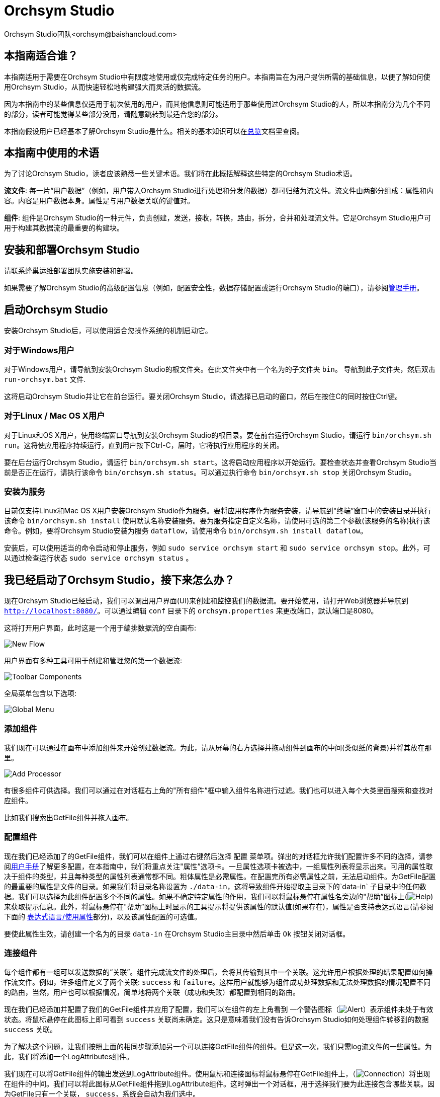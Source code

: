 // 
// Licensed to the Apache Software Foundation (ASF) under one or more 
// contributor license agreements.  See the NOTICE file distributed with 
// this work for additional information regarding copyright ownership. 
// The ASF licenses this file to You under the Apache License, Version 2.0 
// (the "License"); you may not use this file except in compliance with 
// the License.  You may obtain a copy of the License at 
// 
//     http://www.apache.org/licenses/LICENSE-2.0 
// 
// Unless required by applicable law or agreed to in writing, software 
// distributed under the License is distributed on an "AS IS" BASIS, 
// WITHOUT WARRANTIES OR CONDITIONS OF ANY KIND, either express or implied. 
// See the License for the specific language governing permissions and 
// limitations under the License. 
// 
= Orchsym Studio 
Orchsym Studio团队<orchsym@baishancloud.com> 
:homepage: https://www.baishancloud.com/ 
:linkattrs: 


== 本指南适合谁？

本指南适用于需要在Orchsym Studio中有限度地使用或仅完成特定任务的用户。本指南旨在为用户提供所需的基础信息，以便了解如何使用Orchsym Studio，从而快速轻松地构建强大而灵活的数据流。

因为本指南中的某些信息仅适用于初次使用的用户，而其他信息则可能适用于那些使用过Orchsym Studio的人，所以本指南分为几个不同的部分，读者可能觉得某些部分没用，请随意跳转到最适合您的部分。

本指南假设用户已经基本了解Orchsym Studio是什么。相关的基本知识可以在link:overview.html[总览]文档里查阅。




== 本指南中使用的术语 

为了讨论Orchsym Studio，读者应该熟悉一些关键术语。我们将在此概括解释这些特定的Orchsym Studio术语。


*流文件*: 每一片“用户数据”（例如，用户带入Orchsym Studio进行处理和分发的数据）都可归结为流文件。流文件由两部分组成：属性和内容。内容是用户数据本身。属性是与用户数据关联的键值对。 

*组件*: 组件是Orchsym Studio的一种元件，负责创建，发送，接收，转换，路由，拆分，合并和处理流文件。它是Orchsym Studio用户可用于构建其数据流的最重要的构建块。


== 安装和部署Orchsym Studio 

请联系蜂巢运维部署团队实施安装和部署。

如果需要了解Orchsym Studio的高级配置信息（例如，配置安全性，数据存储配置或运行Orchsym Studio的端口），请参阅link:administration-guide.html[管理手册]。 


== 启动Orchsym Studio 

安装Orchsym Studio后，可以使用适合您操作系统的机制启动它。

=== 对于Windows用户 

对于Windows用户，请导航到安装Orchsym Studio的根文件夹。在此文件夹中有一个名为的子文件夹 `bin`。 导航到此子文件夹，然后双击 `run-orchsym.bat` 文件. 

这将启动Orchsym Studio并让它在前台运行。要关闭Orchsym Studio，请选择已启动的窗口，然后在按住C的同时按住Ctrl键。


=== 对于Linux / Mac OS X用户 

对于Linux和OS X用户，使用终端窗口导航到安装Orchsym Studio的根目录。要在前台运行Orchsym Studio，请运行 `bin/orchsym.sh run`。这将使应用程序持续运行，直到用户按下Ctrl-C，届时，它将执行应用程序的关闭。

要在后台运行Orchsym Studio，请运行 `bin/orchsym.sh start`。这将启动应用程序以开始运行。要检查状态并查看Orchsym Studio当前是否正在运行，请执行该命令 `bin/orchsym.sh status`。可以通过执行命令 `bin/orchsym.sh stop` 关闭Orchsym Studio。 


=== 安装为服务

目前仅支持Linux和Mac OS X用户安装Orchsym Studio作为服务。要将应用程序作为服务安装，请导航到"终端”窗口中的安装目录并执行该命令 `bin/orchsym.sh install` 使用默认名称安装服务。要为服务指定自定义名称，请使用可选的第二个参数(该服务的名称)执行该命令。例如，要将Orchsym Studio安装为服务 `dataflow`，请使用命令 `bin/orchsym.sh install dataflow`。

安装后，可以使用适当的命令启动和停止服务，例如 `sudo service orchsym start` 和 `sudo service orchsym stop`。此外，可以通过检查运行状态 `sudo service orchsym status` 。 



== 我已经启动了Orchsym Studio，接下来怎么办？ 

现在Orchsym Studio已经启动，我们可以调出用户界面(UI)来创建和监控我们的数据流。要开始使用，请打开Web浏览器并导航到  link:http://localhost:8080/[`http://localhost:8080/`^]。可以通过编辑 `conf` 目录下的 `orchsym.properties` 来更改端口，默认端口是8080。 

这将打开用户界面，此时这是一个用于编排数据流的空白画布: 

image:new-flow.png["New Flow"] 

用户界面有多种工具可用于创建和管理您的第一个数据流: 

image:studio-toolbar-components.png["Toolbar Components"] 

全局菜单包含以下选项: 

image:global-menu.png["Global Menu"] 


=== 添加组件 

我们现在可以通过在画布中添加组件来开始创建数据流。为此，请从屏幕的右方选择并拖动组件到画布的中间(类似纸的背景)并将其放在那里。

image:add-processor.png["Add Processor"] 

有很多组件可供选择。我们可以通过在对话框右上角的"所有组件”框中输入组件名称进行过滤。我们也可以进入每个大类里面搜索和查找对应组件。

比如我们搜索出GetFile组件并拖入画布。

=== 配置组件 

现在我们已经添加了的GetFile组件，我们可以在组件上通过右键然后选择 `配置` 菜单项。弹出的对话框允许我们配置许多不同的选择，请参阅link:user-guide.html[用户手册]了解更多配置，在本指南中，我们将重点关注"属性”选项卡。一旦属性选项卡被选中，一组属性列表将显示出来。可用的属性取决于组件的类型，并且每种类型的属性列表通常都不同。粗体属性是必需属性。在配置完所有必需属性之前，无法启动组件。为GetFile配置的最重要的属性是文件的目录。如果我们将目录名称设置为 `./data-in`，这将导致组件开始提取主目录下的`data-in` 子目录中的任何数据。我们可以选择为此组件配置多个不同的属性。如果不确定特定属性的作用，我们可以将鼠标悬停在属性名旁边的"帮助”图标上(image:iconInfo.png["Help"]) 来获取提示信息。此外，将鼠标悬停在"帮助”图标上时显示的工具提示将提供该属性的默认值(如果存在)，属性是否支持表达式语言(请参阅下面的 <<ExpressionLanguage>>部分)，以及该属性配置的可选值。

要使此属性生效，请创建一个名为的目录 `data-in` 在Orchsym Studio主目录中然后单击 `Ok` 按钮关闭对话框。 


=== 连接组件 

每个组件都有一组可以发送数据的“关联”。组件完成流文件的处理后，会将其传输到其中一个关联。这允许用户根据处理的结果配置如何操作流文件。例如，许多组件定义了两个关联: `success` 和 `failure`。这样用户就能够为组件成功处理数据和无法处理数据的情况配置不同的路由，当然，用户也可以根据情况，简单地将两个关联（成功和失败）都配置到相同的路由。

现在我们已经添加并配置了我们的GetFile组件并应用了配置，我们可以在组件的左上角看到 一个警告图标（image:iconAlert.png[Alert]）表示组件未处于有效状态。将鼠标悬停在此图标上即可看到 `success` 关联尚未确定。这只是意味着我们没有告诉Orchsym Studio如何处理组件转移到的数据 `success` 关联。

为了解决这个问题，让我们按照上面的相同步骤添加另一个可以连接GetFile组件的组件。但是这一次，我们只需log流文件的一些属性。为此，我们将添加一个LogAttributes组件。

我们现在可以将GetFile组件的输出发送到LogAttribute组件。使用鼠标和连接图标将鼠标悬停在GetFile组件上，（image:iconConnection.png[Connection]）将出现在组件的中间。我们可以将此图标从GetFile组件拖到LogAttribute组件。这时弹出一个对话框，用于选择我们要为此连接包含哪些关联。因为GetFile只有一个关联， `success`，系统会自动为我们选中。

单击"设置”选项卡，可以看到提供了一些用于配置此连接行为方式的选项: 

image:connection-settings.png[Connection Settings] 

如果我们愿意，我们可以给Connection起一个名字。否则，连接名将基于所选的关联自动创建。我们还可以设置数据的到期时间。默认情况下，它设置为"0秒”，表示数据不应过期。但是，我们可以更改该值，以便当此Connection中的数据达到特定时长时，它将自动删除(并且将创建相应的溯源过期事件)。 

背压阈值允许我们指定在不再安排源组件运行之前允许队列的完整程度。这使我们能够处理一个组件生成数据比下一个组件消耗该数据更快的情况。如果在整个过程中为每个连接配置了背压，则将数据带入系统的组件最终将经历背压并停止引入新数据，以便我们的系统恢复。

最后，在右侧有优先顺序。这允许我们控制如何排序此队列中的数据。我们可以将优先级从"可用的优先级排序器”列表拖到"选定的优先级排序器”列表中，以激活优先级。如果激活了多个优先级排序器，系统将对它们进行评估，首先根据第一个优先级排序器评估，如果根据第一个优先级排序器确定两个流文件优先级相同，则将使用第二个优先级排序器。

我们只需点击 `添加` 即可将Connection添加到我们的图表中。我们现在应该看到警报图标已更改为已停止图标（image:iconStop.png[Stopped]）。但是，LogAttribute组件现在无效，因为它 `success` 的关联与任何事情都没有联系。让我们通过发信号通知路由过来的数据来解决这个问题。也就是说告诉Orchsym Studio考虑流文件通过LogAttribute的`success`后应该“自动终止”并“删除”数据。为此，我们需要配置LogAttribute组件。在“设置”选项卡的右侧，我们可以选中“自动终止关联”下面的 `success`前面的复选框。点击 `OK` 将关闭对话框并显示两个组件现在都已停止。


=== 启动和停止组件 

此时，我们的图表上有两个组件，但没有任何事情发生。为了启动组件，我们可以单独单击每个组件，然后右键单击并选择 `开始` 菜单项。或者，我们可以选择第一个组件，然后在选择其他组件的同时按住Shift键以选择多个。然后，我们可以右键单击并选择 `开始` 菜单项。或者，我们可以选择组件，然后单击"操作”调板中的"开始”图标。

一旦启动，组件左上角的图标将从停止的图标变为正在运行的图标。然后我们可以通过使用操作面板中的停止图标或者右键菜单的 `停止` 选项来停止组件。

组件启动后，我们无法再配置它。但是，当我们右键单击组件时，我们可以选择查看其当前配置。为了配置组件，我们必须首先停止组件并等待可能正在执行的任何任务完成。当前正在执行的任务数显示在组件的右上角附近，但如果当前没有任务，则不会显示任何内容。


=== 其他元件 

用户可以拖放到图表上的工具还包括可用于构建数据流的其他几个元件。这些元件包括输入端口和输出端口，漏斗，模块和远程模块。由于本文档的预期范围，我们不会在此讨论这些元素，用户可以在link:user-guide.html[用户手册]中的link:user-guide.html#building-dataflow[创建一个dataflow] 中找到相关信息。



== 可用的组件 

为了创建有效的数据流，用户必须了解可用的组件类型。Orchsym Studio包含许多不同的组件。这些组件提供了从众多不同系统中提取数据，路由，转换，处理，拆分和聚合数据，以及将数据分发到多个系统的功能。

这里我们将重点介绍一些最常用的组件：

=== 数据转换 
- *CompressContent*: 压缩或解压缩内容
- *ConvertCharacterSet*: 将用于编码内容的字符集从一个字符集转换为另一个字符集
- *EncryptContent*: 加密或解密内容
- *ReplaceText*: 使用正则表达式修改文本内容
- *TransformXML*: 将XSLT转换应用于XML内容
- *JoltTransformJSON*: 应用JOLT规范来转换JSON内容

=== 路由和调解 
- *ControlRate*: 限制某部分数据流的速率
- *DetectDuplicate*: 根据一些用户定义的标准监视重复的流文件。通常与HashContent一起使用
- *DistributeLoad*: 通过仅将一部分数据分发到用户定义的关联来实现负载均衡或样本抽取
- *MonitorActivity*: 当用户定义的时间段超时而没有任何数据通过流中的特定点时发送通知。(可选)在数据流恢复时发送通知. 
- *RouteOnAttribute*: 根据流文件包含的属性路由流文件。
- *ScanAttribute*: 扫描流文件上用户定义的属性集，检查是否有任何属性与用户定义的字典中找到的术语匹配。
- *RouteOnContent*: 搜索流文件的内容以查看它是否与任何用户定义的正则表达式匹配。如果是，则流文件将被路由到已配置的关联上。
- *ScanContent*: 搜索流文件的内容，以查找用户定义的字典中存在的术语，并根据这些术语的存在与否来路由。字典可以包含文本条目或二进制条目。
- *ValidateXml*: 针对XML Schema验证XML内容；根据流文件内容是否有效来路由流文件。 

=== 数据库访问 
- *ConvertJSONToSQL*: 将JSON文档转换为SQL INSERT或UPDATE命令，然后可以将其传递给PutSQL组件
- *ExecuteSQL*: 执行用户定义的SQL SELECT命令，将结果写入Avro格式的流文件
- *PutSQL*: 通过执行流文件内容定义的SQL DDM语句来更新数据库
- *SelectHiveQL*: 对Apache Hive数据库执行用户定义的HiveQL SELECT命令，将结果写入Avro或CSV格式的流文件
- *PutHiveQL*: 通过执行流文件内容定义的HiveQL DDM语句来更新Hive数据库

[[AttributeExtraction]] 
=== 属性提取 
- *EvaluateJsonPath*: 用户提供JSONPath表达式(类似于XPath，用于XML解析/提取)，然后根据JSON内容评估这些表达式 ，以替换流文件内容或将值提取到用户命名的属性中。 
- *EvaluateXPath*: 用户提供XPath表达式，然后根据XML内容评估这些表达式，以替换流文件内容或将值提取到用户命名的属性中。
- *EvaluateXQuery*: 用户提供XQuery查询，然后根据XML内容评估此查询，以替换流文件内容或将值提取到用户命名的属性中。
- *ExtractText*: 用户提供一个或多个正则表达式，然后根据流文件的文本内容对其进行评估，然后将提取的值添加到用户命名的属性中。
- *HashAttribute*: 对用户定义的现有属性列表的串联执行散列函数。
- *HashContent*: 对流文件的内容执行散列函数，并将散列值添加为Attribute。
- *IdentifyMimeType*: 评估流文件的内容，以确定流文件封装的文件类型。此组件能够检测许多不同的MIME类型，例如图像，文字组件文档，文本和压缩格式等等。
- *UpdateAttribute*: 向流文件添加或更新任意数量的用户定义属性。这对于添加静态配置的值以及使用表达式语言动态地派生属性值非常有用。该组件还提供"高级用户界面”，允许用户根据用户提供的规则有条件地更新属性。

=== 系统交互 
- *ExecuteProcess*: 运行用户定义的操作系统命令。进程的StdOut被重定向，以便写入StdOut的内容成为出站流文件的内容。此组件是源组件 - 它的输出预计会生成一个新的流文件，系统调用预计不会收到任何输入。为了向进程提供输入，请使用ExecuteStreamCommand组件。

- *ExecuteStreamCommand*: 运行用户定义的操作系统命令。流文件的内容可选地流式传输到进程的StdIn。写入StdOut的内容将成为出站流文件的内容。此组件不能用作源组件 - 必须输入传入的流文件才能执行其工作。要使用源组件执行相同类型的功能，请参阅ExecuteProcess组件。

=== 数据摄取 
- *GetFile*: 将文件的内容从本地磁盘(或网络连接的磁盘)流式传输到Orchsym Studio，然后删除原始文件。此组件应将文件从一个位置移动到另一个位置，而不是用于复制数据。
- *GetFTP*: 通过FTP将远程文件的内容下载到Orchsym Studio中，然后删除原始文件。此组件将数据从一个位置移动到另一个位置，而不是用于复制数据。
- *GetSFTP*: 通过SFTP将远程文件的内容下载到Orchsym Studio中，然后删除原始文件。此组件将数据从一个位置移动 到另一个位置，而不是用于复制数据。
- *GetJMSQueue*: 从JMS队列下载消息，并根据JMS消息的内容创建流文件。可选地，JMS属性也可以作为属性复制。
- *GetJMSTopic*: 从JMS主题下载消息，并根据JMS消息的内容创建流文件。可选地，JMS属性也可以作为属性复制。此组件支持持久订阅和非持久订阅。
- *GetHTTP*: 下载远程HTTP的内容- 或基于HTTPS的URL进入Orchsym Studio。该组件将记住ETag和Last-Modified日期，以确保不会持续摄取数据。
- *ListenHTTP*: 启动HTTP(或HTTPS)服务器并侦听传入连接。对于任何传入的POST请求，请求的内容将作为流文件写出，并返回200响应。
- *ListenUDP*: 侦听传入的UDP数据包并为每个数据包或每个数据包创建一个流文件(取决于配置)并将流文件发送到 `success` 关联。
- *GetHDFS*: 监视HDFS中用户指定的目录。每当新文件进入HDFS时，它都会被复制到Orchsym Studio并从HDFS中删除。此组件应将文件从一个位置移动到另一个位置，而不是用于复制数据。
如果在群集中运行，预计此组件也仅在主节点上运行。要从HDFS复制数据并使其保持原状，或者从群集中的多个节点流式传输数据，请参阅ListHDFS组件。
- *ListHDFS* / *FetchHDFS*: ListHDFS监视HDFS中用户指定的目录并发出一个流文件，其中包含遇到的每个文件的文件名。然后，它通过分布式缓存在整个Orchsym Studio集群中保持此状态。这些流文件然后可以在整个群集中散开并发送到FetchHDFS组件，后者负责获取这些文件的实际内容并发出包含从HDFS获取的内容的流文件。
- *FetchS3Object*: 从Amazon Web Services(AWS)简单存储服务(S3)获取对象的内容。出站流文件包含从S3接收的内容。
- *GetKafka*: 从Apache Kafka获取消息，特别是0.8.x版本。消息可以作为每个消息的流文件发出，也可以使用用户指定的分隔符进行批处理。
- *GetMongo*: 对MongoDB执行用户指定的查询，并将内容写入新的流文件。
- *GetTwitter*: 允许用户注册过滤器以收听Twitter “garden hose”或企业端点，为收到的每条推文创建一个流文件。

=== 数据出口/发送数据 
- *PutEmail*: 向配置的收件人发送电子邮件。流文件的内容可选择作为附件发送。
- *PUTFILE*: 将流文件的内容写入本地(或网络连接)文件系统上的目录。
- *PutFTP*: 将流文件的内容复制到远程FTP服务器。
- *PutSFTP*: 将流文件的内容复制到远程SFTP服务器。
- *PutJMS*: 将流文件的内容作为JMS消息发送到JMS代理，可选择根据属性添加JMS属性。
- *PutSQL*: 将流文件的内容作为SQL DDL语句(INSERT，UPDATE或DELETE)执行。流文件的内容必须是有效的SQL语句。属性可以用作参数，以便流文件的内容可以是参数化的SQL语句，以避免SQL注入攻击。
- *PutKafka*: 将流文件的内容作为消息发送到Apache Kafka，特别是0.8.x版本。流文件可以作为单个消息或分隔符发送，例如可以指定换行符，以便为单个流文件发送许多消息。
- *PutMongo*: 将流文件的内容作为INSERT或UPDATE发送到Mongo。

=== 拆分和整合 
- *SplitText*: SplitText接收单个流文件，其内容是文本的，并根据配置的行数将其拆分为1个或多个流文件。例如，可以将组件配置为将流文件拆分为多个流文件，每个流文件只有一行。
- *SplitJson*: 允许用户将包含数组或许多子对象的JSON对象拆分为每个JSON元素的流文件。
- *SplitXml*: 允许用户将XML消息拆分为多个流文件，每个流文件包含原始段。这通常在多个XML元素与"wrapper”元素连接在一起时使用。然后，此组件允许将这些元素拆分为单独的XML元素。
- *UnpackContent*: 解压缩不同类型的存档格式，例如ZIP和TAR。然后，归档中的每个文件都作为单个流文件传输。
- *MergeContent*: 此组件负责将许多流文件合并到一个流文件中。可以通过将其内容与可选的头，尾和分隔符连接在一起，或者通过指定存档格式(如ZIP或TAR)来合并流文件。流文件可以基于公共属性进行合并，或者如果它们已被其他拆分过程拆分，则可以进行类似“碎片整理”工作。用户可以指定每个bin的最小和最大容量。流文件会根据元素的数量或内容的总大小以及超时时间（可选），等待到装满或者有超时发生。
- *SegmentContent*: 根据某些已配置的数据大小将流文件划分为可能的许多较小的流文件。这里不对任何类型的分隔符执行拆分，而是仅基于字节偏移执行拆分。这是在传输流文件之前使用的，以便通过并行发送许多不同的部分来提供更低的延迟。另一方面，MergeContent组件可以使用碎片整理模式重新组装这些流文件。
- *SplitContent*: 将单个流文件拆分为可能的许多流文件，类似于SegmentContent。但是，使用SplitContent时，不会对根据字节边界值执行拆分，而是根据指定的字节序列拆分内容。

=== HTTP 
- *GetHTTP*: 下载远程HTTP的内容- 或基于HTTPS的URL进入Orchsym Studio.组件将记住ETag和Last-Modified日期，以确保不会持续摄取数据。
- *ListenHTTP*: 启动HTTP(或HTTPS)服务器并侦听传入连接。对于任何传入的POST请求，请求的内容将作为流文件写出，并返回200响应。
- *InvokeHTTP*: 执行用户配置的HTTP请求。此组件比GetHTTP和PostHTTP更通用，但需要更多配置。此组件不能用作源组件，并且需要具有传入的流文件才能被触发以执行其任务。
- *PostHTTP*: 执行HTTP POST请求，将流文件的内容作为消息正文发送。这通常与ListenHTTP结合使用，以便在无法使用站点到站点的情况下在两个不同的Orchsym Studio实例之间传输数据（例如，当节点无法直接访问并且能够通过HTTP进行通信时代理）。*注意*: 除了现有的RAW套接字传输之外，HTTP可用作link:user-guide.html#site-to-site[Site-to-Site]传输协议，它还支持HTTP代理。建议使用HTTP Site-to-Site，因为它更具可扩展性，并且可以使用输入/输出端口提供双向数据传输，并具有更好的用户身份验证和授权。
- *HandleHttpRequest* / *HandleHttpResponse*: HandleHttpRequest组件是一个源组件，与ListenHTTP类似，启动嵌入式HTTP(S)服务器。但是它不会向客户端发送响应。HTTP请求的Body和Servlet parameters, headers等内容和属性会作为流文件的属性一起输出。HandleHttpResponse能够在流文件完成处理后将响应发送回客户端。他们可以彼此结合使用，以允许用户在Orchsym Studio中可视化地创建Web服务。这对于非基于Web的协议添加一个前端或者围绕已经由Orchsym Studio执行的某些功能添加简单的Web服务特别有用，例如数据格式的转换。

=== AWS 
- *FetchS3Object*: 获取存储在Amazon Simple Storage Service中的对象的内容(S3)。然后，将从S3检索的内容将写入流文件的内容。
- *PutS3Object*: 使用配置的凭据，密钥和bucket名称将流文件的内容写入Amazon S3对象。
- *PutSNS*: 将流文件的内容作为通知发送到Amazon Simple Notification Service(SNS)。
- *GetSQS*: 从Amazon Simple Queuing Service(SQS)中提取消息，并将消息内容写入流文件的内容。
- *PutSQS*: 将流文件的内容作为消息发送到Amazon Simple Queuing Service(SQS)。
- *DeleteSQS*: 从Amazon Simple Queuing Service(SQS)中删除消息。这可以与GetSQS一起使用，以便从SQS接收消息，对其执行一些处理，然后只有在成功完成处理后才从队列中删除该对象。


== 使用属性 
每个流文件都使用多个属性创建，这些属性将在流文件的生命周期内发生变化。流文件的概念非常强大，并提供三个主要优点。首先，它允许用户在流中做出路由决策，以便满足某些条件的流文件可以与其他流文件做不同地处理。这是使用RouteOnAttribute和类似的组件完成的。

其次，使用属性可以使组件的配置依赖于数据本身。例如，PutFile组件能够使用属性来知道每个流文件的存储位置，而每个流文件的目录和文件名属性可能不同。

最后，属性提供了有关数据的极有价值的上下文。在查看流文件的溯源数据时，这非常有用。这允许用户搜索符合特定条件的溯源数据，并且还允许用户在检查原产地事件的详细信息时查看此上下文。通过这样做，用户就能够获得关于数据处理方式的有价值的见解，只需通过浏览与内容一起的这种上下文即可。 

=== 通用属性 

每个流文件都有一组最基本的属性: 

- *filename*: 可用于将数据存储到本地或远程文件系统的文件名。
- *path*: 可用于将数据存储到本地或远程文件系统的目录的名称。 
- *UUID*: 一个通用唯一标识符，用于区分流文件与系统中的其他流文件。
- *entryDate*: 流文件进入系统的日期和时间（比如被创建）。此属性的值是一个数字，表示自1970年1月1日0点(UTC)以来的毫秒数。 
- *lineageStartDate*: 任何时候克隆，合并或拆分流文件，都会导致创建“子”流文件。随着这些子流文件被克隆，合并或分裂，形成了一系列祖先流文件。此值表示最早的祖先进入系统的日期和时间。另一种思考方式是，此属性表示流文件通过系统的延迟。该值是一个数字，表示1970年1月1日0点(UTC)以来的毫秒数。
- *文件大小*: 此属性表示流文件内容占用的字节数。

请注意 `uuid`， `entryDate`， `lineageStartDate`，和 `fileSize` 属性是系统生成的，无法更改。

=== 提取属性 

Orchsym Studio提供了几种不同的组件，用于从流文件中提取属性。可以在上面的<<AttributeExtraction>>部分中找到用于此目的的常用组件列表。这是构建自定义组件的一个非常常见的用例。编写许多组件是为了理解特定的数据格式并从流文件的内容中提取相关信息，创建属性来保存该信息，以便可以决定如何路由或处理数据。

=== 添加用户定义的属性 

除了具有能够将特定信息片段从流文件内容提取到属性中的组件之外，用户还希望将自定义的属性添加到每个流文件中的特定位置。UpdateAttribute组件专为此目的而设计。
通过单击“属性”选项卡右上角的“+”按钮，用户可以在“配置”对话框中向组件添加新属性。系统会提示用户输入属性的名称和值。对于此UpdateAttribute组件处理的每个流文件，系统将自动为其添加上用户自定义的属性。

该属性的值也可以包含表达式语言。这允许基于其他属性修改或添加属性。例如，如果我们想要将正在处理文件的主机名和日期添加到文件名，我们可以通过添加名称的属性来实现 `filename` 和价值 `${hostname()}-${now():format('yyyy-dd-MM')}-${filename}`。虽然这一开始可能会让人感到困惑，但下面有关<<ExpressionLanguage>>的部分将有助于你理解这些表达式。

除了始终添加一组已定义的属性外，UpdateAttribute组件还具有一个高级UI，允许用户配置一组规则，以便在应用时添加属性。要访问此功能，请在“配置”对话框的“属性”选项卡中单击 `高级` 对话框底部的按钮。这将提供专门为此组件定制的UI，而不是为所有组件提供的简单属性表。在此UI中，用户可以配置规则引擎，实质上是指定必须匹配的规则，以便将已配置的属性添加到流文件。

=== 属性路由 

Orchsym Studio最强大的功能之一是能够根据属性路由流文件。执行此操作的主要机制是RouteOnAttribute组件。此组件与UpdateAttribute一样，通过添加用户定义的属性进行配置。通过单击组件配置对话框中“属性”选项卡右上角的“+”按钮，可以添加任意数量的属性。

每个流文件的属性将与配置的属性进行比较，以确定流文件是否满足指定的条件。每个属性的值应该是一个表达式语言表达式并返回一个布尔值。有关表达式语言的更多信息，请参阅下面的<<ExpressionLanguage>>部分。

在评估针对流文件的属性提供的表达式语言表达式之后，组件根据选择的路由策略确定如何路由流文件。最常见的策略是“Route to Property name”策略。选择此策略后，组件将为配置的每个属性公开关联。如果流文件的属性满足给定的表达式，则流文件的副本将路由到相应的关联。例如，如果我们有一个名为“begin-with-r” 的新属性和值“${filename:startsWith(\'r')}”，那么任何文件名以字母“r”开头的流文件将被路由到该关联，所有其他流文件将被路由到“unmatched”。 


[[ExpressionLanguage]] 
=== 表达式语言/使用属性 

当我们从流文件内容中提取属性或者添加添加用户自定定义属性时，除非我们有一些我们可以使用它们的机制，否则它们不会操作。Orchsym Studio表达式语言允许我们在配置流时访问和操作流文件属性值。并非所有组件属性都允许使用表达式语言，但很多都可以为了确定属性是否支持表达式语言，用户可以将鼠标悬停在"组件配置”对话框的"属性”选项卡里的"帮助”图标上（ image:iconInfo.png["Help"]）。这将提供一个工具提示，显示属性的描述，默认值(如果有)以及属性是否支持表达式语言。

对于支持表达式语言的属性，可以通过在开始标签 `${` 和结束标签 `}` 里面添加表达式来使用。表达式可以像属性名一样简单。例如，参考 `uuid`属性，我们可以简单地使用该值 `${uuid}`。如果属性名称不是以单个单词开头，或者包含除数字，字母，句点 (.)或下划线(_)，属性名称需要加上单引号。例如，`${My Attribute Name}` 会无效，但是 `${'My Attribute Name'}` 将引用属性 `My Attribute Name`。

除了引用属性值之外，我们还可以对这些属性执行许多功能和比较。例如，如果我们要检查是否 `filename` 属性包含字母“r” (不区分大小写)，我们可以使用 `${filename:toLower():contains('r')}` 表达式来做到这一点 。 请注意，函数由冒号分隔。我们可以将任意数量的函数放在一起，以构建更复杂的表达式。在这里需要注意重要的一点是虽然我们调用了 `filename:toLower()`，但这不会改变 `filename` 的属性，它只是为我们提供了一个新的值去使用。

我们也可以在另一个表达式中嵌入一个表达式。例如，如果我们想比较它的值 `attr1` 属性值的 `attr2` 属性，我们可以使用以下表达式执行此操作: `${attr1:equals( ${attr2} )}`。

表达式语言包含许多不同的函数，可用于执行路由和操作属性所需的任务。存在用于解析和操作字符串，比较字符串和数值，操纵和替换值以及比较值的函数。对可用的不同功能的完整解释超出了本文档的范围，但是link:expression-language-guide.html[Expression Language Guide] 为每个功能提供了更多的细节。

此外，此表达式语言指南内置于应用程序中，以便用户可以轻松查看哪些功能可用，并在键入时查看其文档。设置支持表达式语言的属性的值时，如果光标位于表达式语言的开始和结束标记内，请按Ctrl键 + 空格将提供所有可用功能的弹出窗口，并提供自动完成功能。单击或使用键盘导航到弹出窗口中列出的某行，将显示提示信息，描述该功能的作用，它所期望的参数以及函数的返回类型。



== 表达式语言中的自定义属性 

除了使用流文件属性外，还可以为表达式语言的使用定义自定义属性。添加自定义属性为处理和配置数据流提供了额外的灵活性。例如，您可以自定义连接，服务器和服务属性。创建自定义属性后，您可以在在‘orchsym.properties’文件中的 `orchsym.variable.registry.properties` 域中指定。更新‘orchsym.properties’文件后并重新启动Orchsym Studio，您可以根据需要使用自定义属性。


== 使用模板 

当我们使用组件在Orchsym Studio中构建越来越复杂的数据流时，我们经常会发现我们将相同的组件序列串在一起以执行某些任务。这可能变得乏味且低效。为解决这个问题Orchsym Studio提供了模板概念。模板可以被认为是可重用的子流。要创建模板，请按照下列步骤操作: 

- 选择要包含在模板中的组件。我们可以通过单击第一个组件，然后按住Shift键同时选择其他组件(以包括这些组件之间的连接)，或者通过按住Shift键同时拖动画布上所需组件周围的框。
- 在操作面板中选择“创建模板”图标（image:iconNewTemplate.png[New Template Icon]）。
- 提供模板的名称和可选的描述。 
- 点击 `创建` 按键。 

一旦我们创建了一个模板，我们就可以将它用作流程中的构建块，就像组件一样。为此，我们将单击并拖动模板图标（image:iconTemplate.png[Template]）从组件工具栏到我们的画布上。然后，我们可以选择要添加到画布的模板，然后 单击 `添加` 按钮。

最后，我们可以使用“Ochsym模板”对话框来管理模板。要访问此对话框，请从全局菜单中选择模板。在这里我们可以看到存在哪些模板并过滤模板以找到感兴趣的模板。在表单的右侧是一个图标，用于将模板导出或下载为XML文件。然后可以将其提供给其他人，以便他们可以使用您的模板。

要将模板导入Orchsym Studio实例，请从操作面板中选择“上载模板”图标（image:iconUploadTemplate.png[Upload Template]），单击"搜索”图标并导航到计算机上的文件。然后单击 `上传模板` 按键。模板现在将显示在您的表格中，您可以将其拖动到画布上。就像您创建的任何其他模板一样。

使用模板时需要记住一些重要的注意事项: 

- 任何标识为敏感属性的属性(例如在组件中配置的密码)都不会保存到模板中。每次将模板添加到画布时，都必须重新填充这些敏感属性值。
- 如果模板中包含的组件引用Controller Service，则Controller Service也将添加到模板中。这意味着每次将模板添加到图表时，它都会创建一个Controller Service的副本。


== 监控Orchsym Studio 

当数据流经Orchsym Studio中的数据流时，了解系统的运行情况非常重要，这有利于评估您是否需要更多资源以及评估当前资源的运行状况。Orchsym Studio提供了一系列监控系统的机制。

=== 状态栏

Orchsym Studio屏幕底部有一个状态栏。它包含一些关于Orchsym Studio当前健康状况的重要统计数据。活动线程数可以指示Orchsym Studio当前的工作情况，排队统计数据表示当前在整个流中排队的流文件数量，以及这些流文件的总大小。

如果Orchsym Studio实例位于群集中，我们还会在状态栏处看到一个指示器，告诉我们群集中有多少节点以及当前连接的节点数量。在这种情况下，活动线程数和队列大小表示当前连接的所有节点的总和。

=== 组件统计

画布上的每个组件，模块和远程模块都提供了有关组件处理了多少数据的若干统计信息。这些统计信息提供有关在过去五分钟内处理了多少数据的信息。这是一个滚动窗口，允许我们查看组件消耗的流文件数量，以及组件发出的流文件数量。

组件之间的连接还会显示当前排队的项目数。

查看这些指标的历史值也很有用，如果是集群，不同节点如何相互比较也可能很有价值。为了查看此信息，我们可以右键单击组件并选择 `历史状态` 菜单项。系统会弹出一个状态图，该图表涵盖自Orchsym Studio启动以来的时间，最多24小时的历史状态。用户可以更改properties属性文件中的配置，增加或减少此处显示的时间量。 

在此对话框的右上角有一个下拉列表，允许用户选择要查看的指标。底部的图表允许用户选择图表的较小部分进行放大. 


=== 公告 

除了每个组件提供的统计信息之外，用户还想知道是否出现任何问题。虽然我们可以监视日志中的任何内容，但在屏幕上弹出通知会更方便。如果一个组件将某些内容记录为警告或错误，我们将在组件的右上角看到“公告指示器”。此指示器看起来像一个便笺，将在事件发生后显示五分钟。将鼠标悬停在公告上会提供有关所发生情况的信息，以便用户无需筛选日志消息即可找到它。如果在群集中，公告还将指示群集中的哪个节点发布了公告。我们还可以在组件的“配置” 对话框的“设置”选项卡中更改公告的日志级别。 

如果系统框架发布一个公告，我们还会在屏幕右上方突出显示公告提示。在全局菜单中是“公告板”选项。单击此选项将我们带到公告板，在这里我们可以看到Orchsym Studio实例中出现的所有公告，并可以根据组件，消息等进行过滤。


== 数据溯源 

Orchsym Studio保存其提取的每个数据的非常精细的细节。当数据通过系统处理并被转换，路由，拆分，聚合和分发到其他端点时，这些信息都存储在Orchsym Studio的溯源仓库中。 为了搜索和查看此信息，我们可以从全局菜单中选择数据溯源。这将为我们提供一个表格，列出我们搜索过的溯源事件: 

image:provenance-table.png[Provenance Table] 

最初，此表填充了最近发生的1,000个Provenance事件(尽管事件发生后可能需要几秒钟才能处理信息)。在这个对话框中，有一个 `Search` 允许用户搜索特定组件发生的事件的按钮，按文件名或UUID搜索特定的流文件，或其他几个字段。`studio.properties` file提供了配置哪些属性被索引或可搜索的功能。此外，属性文件还允许您选择将要编制索引的特定流文件属性。因此，您可以选择哪些属性对您的特定数据流很重要，并使这些属性可搜索。

[[EventDetails]] 
=== 事件详细信息 
一旦我们执行了搜索，我们的表格将仅列出与搜索条件匹配的事件。在这里，我们可以选择信息图标（image:iconDetails.png[Details Icon]）在表格的左侧查看该事件的详细信息: 

image:event-details.png[Event Details] 

从这里，我们可以确切地看到该事件发生的时间，事件影响的流文件，哪个元件（比如组件等））执行的事件， 
事件花了多长时间，以及事件发生时数据在Orchsym Studio中的总时间（总延迟）。 

下一个选项卡提供了事件发生时流文件上存在的所有属性的列表:

image:event-attributes.png[Event Attributes] 

从这里，我们可以看到事件发生时流文件上存在的所有属性，以及这些属性的先前值。这允许我们知道哪些属性因此事件而发生变化以及它们如何变化。此外，在右侧角是一个复选框，允许用户仅查看那些已更改的属性。如果流文件只有少量属性，这可能不是特别有用 ，但当流文件有数百个属性时可能非常有用。

这非常重要，因为它允许用户理解流文件处理的确切上下文。这对理解“为什么”流文件会被这么处理是非常有帮助的，特别是在使用表达式语言配置组件时。

最后，我们有内容选项卡:

image:event-content.png[Event Content] 

此选项卡向我们提供有关存储流文件内容的内容存储库位置的信息。如果事件修改了流文件的内容，我们将看到‘之前的内容’ （输入）和‘之后’ （输出）内容声明。
我们可以选择下载内容或者查看内容（如果数据格式是Orchsym Studio能理解的数据格式）。

此外，还有一个“重放” 允许用户将流文件重新插入到流中的按钮，并从事件发生的时间点重新处理它。这提供了一个非常强大的机制，因为我们能够实时修改流程，重新处理流文件，然后查看结果。如果它们不符合预期，我们可以再次修改流程，并再次重新处理流文件。我们能够执行流程的这种迭代开发，直到它完全按照预期处理数据。

=== 谱系图 

除了查看溯源事件的详细信息外，我们还可以通过单击谱系图标（image:iconLineage.png[Lineage]）查看所涉及的流文件的谱系视图。

这为我们提供了一个图形表示，说明了在遍历系统时该数据发生了什么: 

image:lineage-graph-annotated.png[Lineage Graph] 

从这里，我们可以右键单击所代表的任何事件，然后单击 `View Details` 菜单项看<<EventDetails>>。此图形表示向我们准确显示了数据发生的事件。有一些“特殊”事件类型需要注意：如果我们看到JOIN，FORK或CLONE事件，我们可以右键单击并选择“查找父亲”或“展开”。这允许我们查看父流文件和创建的子流文件的谱系。

左下角的滑块允许我们查看这些事件发生的时间。通过左右滑动，我们可以看到哪些事件将延迟引入系统，以便我们非常好地了解系统中可能需要提供更多资源的位置，例如组件的并发任务数量。或者它可能揭示一些问题，例如，发现大多数延迟是由JOIN事件引入的，说明系统在等待更多的流文件连接在一起等。在任何一种情况下，能够轻松查看其发生的位置是一项非常强大的功能，可帮助用户了解企业的​​运营方式。


